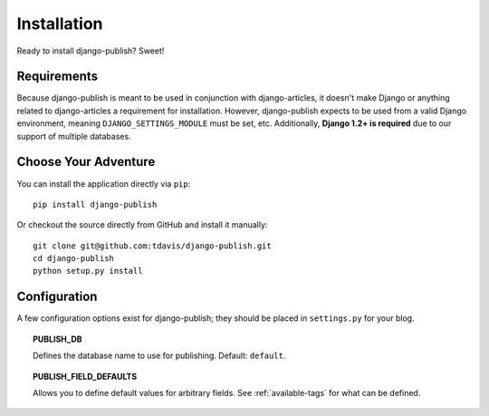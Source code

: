 Installation
============

Ready to install django-publish? Sweet!


Requirements
------------

Because django-publish is meant to be used in conjunction with django-articles,
it doesn't make Django or anything related to django-articles a requirement for
installation. However, django-publish expects to be used from a valid Django
environment, meaning ``DJANGO_SETTINGS_MODULE`` must be set, etc. Additionally,
**Django 1.2+ is required** due to our support of multiple databases.


Choose Your Adventure
---------------------

You can install the application directly via ``pip``::

    pip install django-publish

Or checkout the source directly from GitHub and install it manually::

    git clone git@github.com:tdavis/django-publish.git
    cd django-publish
    python setup.py install


.. _configuration:

Configuration
-------------

A few  configuration options exist for django-publish; they should be placed in
``settings.py`` for your blog.

.. topic:: PUBLISH_DB

   Defines the database name to use for publishing. Default: ``default``.

.. topic:: PUBLISH_FIELD_DEFAULTS

   Allows you to define default values for arbitrary fields.
   See :ref:`available-tags` for what can be defined. 

